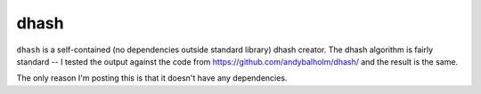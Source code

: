 =====
dhash
=====

``dhash`` is a self-contained (no dependencies outside standard library)
dhash creator. The dhash algorithm is fairly standard -- I tested the output
against the code from https://github.com/andybalholm/dhash/ and the result is the same.

The only reason I'm posting this is that it doesn't have any dependencies.

